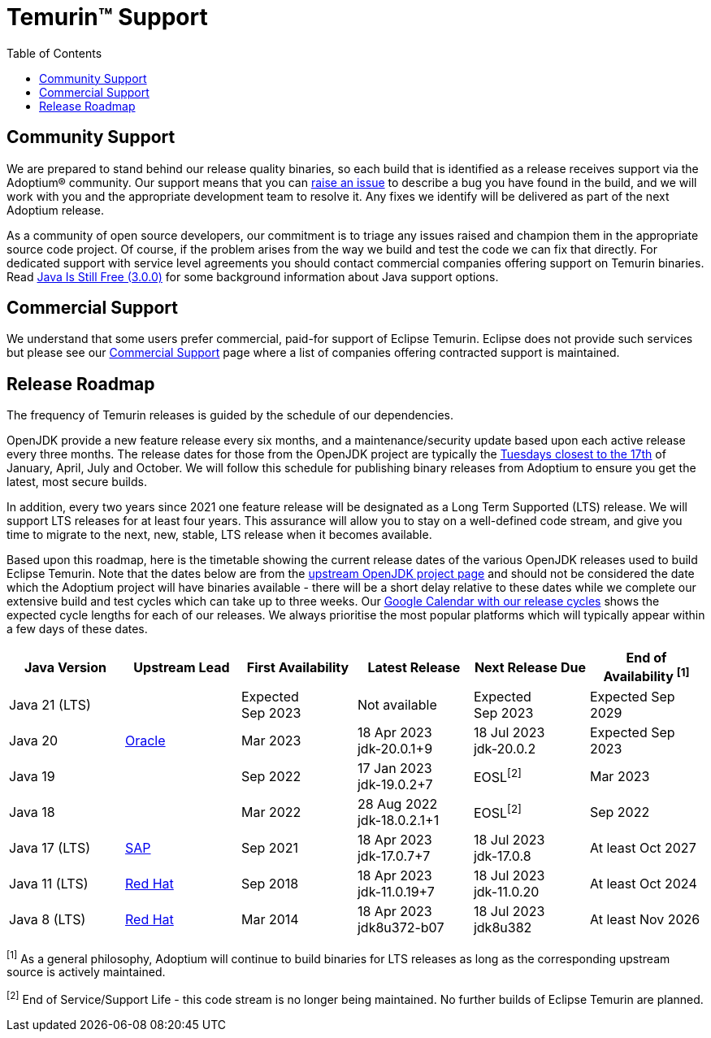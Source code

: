 = Temurin(TM) Support
:page-authors: gdams, karianna, sxa, tellison, SueChaplain, sxa555, mvitz, ParkerM, M-Davies, Malax, lasombra, practicalli-john, jeffalder, hendrikebbers, douph1, andrew-m-leonard, mr-david-owens, DanHeidinga, sophia-guo, zdtsw
:toc:

== Community Support

We are prepared to stand behind our release quality
binaries, so each build that is identified as a release receives support
via the Adoptium(R) community. Our support means that you can
https://github.com/adoptium/adoptium-support/issues/new/choose[raise an
issue] to describe a bug you have found in the build, and we will work
with you and the appropriate development team to resolve it. Any fixes
we identify will be delivered as part of the next Adoptium release.

As a community of open source developers, our commitment is to triage
any issues raised and champion them in the appropriate source code
project. Of course, if the problem arises from the way we build and test
the code we can fix that directly. For dedicated support with service
level agreements you should contact commercial companies offering
support on Temurin binaries. Read
https://medium.com/@javachampions/java-is-still-free-3-0-0-ocrt-2021-bca75c88d23b[Java Is Still Free (3.0.0)]
for some background information about Java support options.

== Commercial Support

We understand that some users prefer commercial, paid-for support of Eclipse Temurin. Eclipse does not provide such services but please see our link:/temurin/commercial-support[Commercial Support] page where a list of companies offering contracted support is maintained.

== Release Roadmap

The frequency of Temurin releases is guided by the schedule of our
dependencies.

OpenJDK provide a new feature release every six months, and a
maintenance/security update based upon each active release every three
months. The release dates for those from the OpenJDK project are typically the
https://www.oracle.com/security-alerts/[Tuesdays closest to the 17th] of
January, April, July and October. We will follow this schedule for
publishing binary releases from Adoptium to ensure you get the latest,
most secure builds.

In addition, every two years since 2021 one feature release
will be designated as a Long Term Supported (LTS) release. We will
support LTS releases for at least four years. This assurance will allow
you to stay on a well-defined code stream, and give you time to migrate
to the next, new, stable, LTS release when it becomes available.

Based upon this roadmap, here is the timetable showing the current release
dates of the various OpenJDK releases used to build Eclipse Temurin.  Note
that the dates below are from the
https://www.java.com/releases[upstream OpenJDK project page] and should
not be considered the date which the Adoptium project will have binaries
available - there will be a short delay relative to these dates while we
complete our extensive build and test cycles which can take up to three
weeks.  Our
https://calendar.google.com/calendar/embed?src=c_56d7263c0ceda87a1678f6144426f23fb53721480b5ff71b073afb51091e5492%40group.calendar.google.com[Google Calendar with our release cycles] shows the expected cycle lengths for each
of our releases.  We always prioritise the most popular platforms which
will typically appear within a few days of these dates.

[width="100%",cols="*",options="header",]
|===

| Java Version  | Upstream Lead | First Availability | Latest Release | Next Release Due | End of Availability ^[1]^

| Java 21 (LTS)
|
| Expected +
Sep 2023
| Not available
| Expected +
Sep 2023
| Expected Sep 2029

| Java 20
| https://wiki.openjdk.org/display/JDKUpdates/JDK+20u[Oracle]
| Mar 2023
| 18 Apr 2023 +
[.small]#jdk-20.0.1+9#
| 18 Jul 2023 +
[.small]#jdk-20.0.2#
| Expected Sep 2023

| Java 19
|
| Sep 2022
| 17 Jan 2023 +
[.small]#jdk-19.0.2+7#
| EOSL^[2]^
| Mar 2023

| Java 18
|
| Mar 2022
| 28 Aug 2022 +
[.small]#jdk-18.0.2.1+1#
| EOSL^[2]^
| Sep 2022

| Java 17 (LTS)
| https://wiki.openjdk.org/display/JDKUpdates/JDK+17u[SAP]
| Sep 2021
| 18 Apr 2023 +
[.small]#jdk-17.0.7+7#
| 18 Jul 2023 +
[.small]#jdk-17.0.8#
| At least Oct 2027

| Java 11 (LTS)
| https://wiki.openjdk.org/display/JDKUpdates/JDK11u[Red Hat]
| Sep 2018
| 18 Apr 2023 +
[.small]#jdk-11.0.19+7#
| 18 Jul 2023 +
[.small]#jdk-11.0.20#
| At least Oct 2024

| Java 8 (LTS)
| https://wiki.openjdk.org/display/jdk8u[Red Hat]
| Mar 2014
| 18 Apr 2023 +
[.small]#jdk8u372-b07#
| 18 Jul 2023 +
[.small]#jdk8u382#
| At least Nov 2026

|===

^[1]^ As a general philosophy, Adoptium will continue to build binaries
for LTS releases as long as the corresponding upstream source is
actively maintained.

^[2]^ End of Service/Support Life - this code stream is no longer being
maintained. No further builds of Eclipse Temurin are planned.
